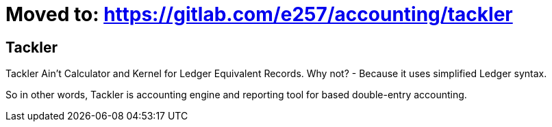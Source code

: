 
= Moved to: link:https://gitlab.com/e257/accounting/tackler[]

== Tackler

Tackler Ain't Calculator and Kernel for Ledger Equivalent Records.
Why not?  - Because it uses simplified Ledger syntax.

So in other words, Tackler is accounting engine and reporting tool for based double-entry accounting.

